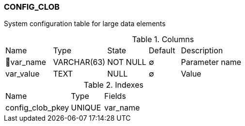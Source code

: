[[t-config-clob]]
=== CONFIG_CLOB

System configuration table for large data elements

.Columns
[cols="15,17,13,10,45a"]
|===
|Name|Type|State|Default|Description
|🔑var_name
|VARCHAR(63)
|NOT NULL
|∅
|Parameter name

|var_value
|TEXT
|NULL
|∅
|Value
|===

.Indexes
[cols="30,15,55a"]
|===
|Name|Type|Fields
|config_clob_pkey
|UNIQUE
|var_name

|===
